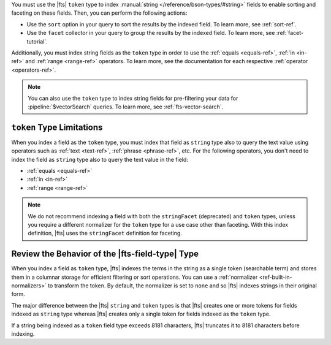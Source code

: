 You must use the |fts| ``token`` type to index :manual:`string 
</reference/bson-types/#string>` fields to enable sorting and faceting
on these fields. Then, you can perform the following actions:

- Use the ``sort`` option in your query
  to sort the results by the indexed field. To learn more, see
  :ref:`sort-ref`. 
- Use the ``facet`` collector in your query to group the results by the
  indexed field. To learn more, see :ref:`facet-tutorial`.

Additionally, you must index string fields as the ``token`` type 
in order to use the :ref:`equals <equals-ref>`, :ref:`in <in-ref>`
and :ref:`range <range-ref>` operators. To learn more, see the 
documentation for each respective :ref:`operator <operators-ref>`.

.. note::

   You can also use the ``token`` type to index
   string fields for pre-filtering your data for :pipeline:`$vectorSearch`
   queries. To learn more, see :ref:`fts-vector-search`.

``token`` Type Limitations 
--------------------------

When you index a field as the ``token`` type, you must index that field
as ``string`` type also to query the text value using operators such as
:ref:`text <text-ref>`, :ref:`phrase <phrase-ref>`, etc. For the following operators,
you don't need to index the field as ``string`` type also to query the
text value in the field:  

- :ref:`equals <equals-ref>`
- :ref:`in <in-ref>`
- :ref:`range <range-ref>`

.. note::

   We do not recommend indexing a field with both the ``stringFacet`` (deprecated)
   and ``token`` types, unless you require a different normalizer for the ``token`` 
   type for a use case other than faceting. With this index definition, |fts|
   uses the ``stringFacet`` definition for faceting.
   
Review the Behavior of the |fts-field-type| Type  
------------------------------------------------

When you index a field as ``token`` type, |fts| indexes the terms in
the string as a single token (searchable term) and stores them in a
columnar storage for efficient filtering or sort operations. You
can use a :ref:`normalizer <ref-built-in-normalizers>` to transform the
token. By default, the normalizer is set to ``none`` and so |fts|
indexes strings in their original form. 

The major difference between the |fts| ``string`` and ``token`` types is
that |fts| creates one or more tokens for fields indexed as ``string``
type whereas |fts| creates only a single token for fields indexed as the
``token`` type. 

If a string being indexed as a ``token`` field type exceeds 8181
characters, |fts| truncates it to 8181 characters before indexing.
